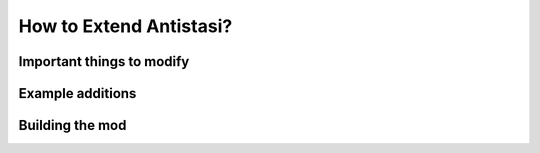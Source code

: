 .. rst-class:: hidden

.. _a3a_extender_guide:

==================================
How to Extend Antistasi?
==================================

.. card::
   :class-card: sd-card-2 sd-mt-3

   An example Code for extending the Antistasi-mod can be found on `Github <https://github.com/HakonRydland/A3AExtender>`_.

Important things to modify
==================================

.. card::
   :class-header: header-2-light

   Important things to modify
   ^^^^^^^^^^^^^^^^^^^^^^^^^^^^^^

   .. rst-class:: code-paragraph

   - Under addons/core/Includes you need to adapt :code:`script_mod.hpp` to have a unique :code:`PREFIX` and :code:`MODFOLDER`.
   - Under all addons **EXCEPT** core you need to update :code:`script_component.hpp` to have updateded path to match the :code:`MODFOLDER` define in :code:`script_mod.hpp`.

   .. rst-class:: code-block-2
   .. code-block:: guess

      #include "\x\${MODFOLDER}\addons\core\Includes\script_mod.hpp"

   .. rst-class:: code-paragraph

   -  | Next you need to update all :code:`$PBOPREFIX$` with the new path :code:`x\${MODFOLDER}\addons\${COMPONENT}`.
      | All ${Something} should be replaced with their corresponding elements.

   .. dropdown:: Example
      :class-title: header-3-light
      :class-container: sd-card-3

      .. rst-class:: code-paragraph

      If MODFOLDER is :code:`A3AE` you would replace all ${MODFOLDER} with A3AE.

      .. rst-class:: code-block-3
      .. code-block:: guess

         #include "\x\A3AE\addons\core\Includes\script_mod.hpp"

Example additions
==================================

.. card::
   :class-header: header-2-light

   Example additions
   ^^^^^^^^^^^^^^^^^^^^^^^^^^^^^^

   .. card::
      :class-header: header-3-light
      :class-card: sd-card-3

      Maps
      ^^^^^^^^^^^^^^^^^^^^^^^^^^^^^^^^^^^^^^^^^^

      .. rst-class:: code-paragraph

      | Antistasi now supports 3rd party map porting.
      | There are two examples added for working with maps. Adding a new map and overwriting/applying additions for an existing map.
      | In this examples there are also demonstrations of mission specific overwrites of :code:`mapInfo` and :code:`navGrid` data as well as global overwrite/addition.
      | You will find all the information regarding this under :code:`A3AE/addons/maps`.
      | Take care to study all the files in the addon to not miss crucial porting steps.

   .. card::
      :class-header: header-3-light
      :class-card: sd-card-3

      Templates
      ^^^^^^^^^^^^^^^^^^^^^^^^^^^^^^^^^^^^^^^^^^

      .. rst-class:: code-paragraph

      | Antistasi now supports 3rd party template additions/overwrites.
      | To add new templates or overwrite existing ones follow the demonstration given in :code:`A3AE/addons/templates/Templates/Templates.hpp`.
      | Note that while you can add addon vehicle templates to Antistasi at this time, it should be noted that it is still a limited system and you shouldn't expect full functionality from them atm.
      | Again it's important to read through all the files in the :code:`templates` addon to not miss important steps.

Building the mod
==================================

.. card::
   :class-header: header-2-light

   Building the mod
   ^^^^^^^^^^^^^^^^^^^^^^^^^^^^^^

   .. rst-class:: code-paragraph

   | To build the mod you first need to navigate to :code:`Tools\Builder` and edit :code:`buildAddons.ps1`.
   | On line 6 replace :code:`$addonName = "A3AE"` with :code:`$addonName = "${your addons main folder name}"`, so if you name your extension A3A-AltisRemade then the line would be :code:`$addonName = "A3A-AltisRemade"`, save the file and close it.
   | Now all you need to do is run the script and it will build the mod for you (note: it will not sign it for you, this needs to be done manually before publishing with :code:`Arma 3 Tools` -> :code:`DSUtils` & :code:`Publisher`).
